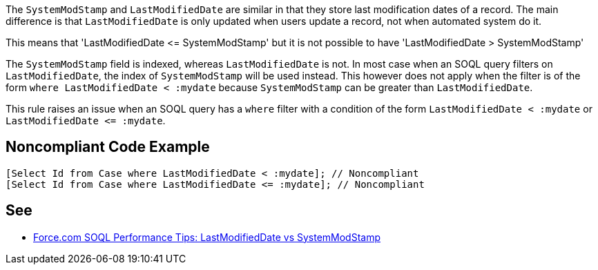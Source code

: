 The ``++SystemModStamp++`` and ``++LastModifiedDate++`` are similar in that they store last modification dates of a record. The main difference is that ``++LastModifiedDate++`` is only updated when users update a record, not when automated system do it.


This means that 'LastModifiedDate +<=+ SystemModStamp' but it is not possible to have 'LastModifiedDate > SystemModStamp'


The ``++SystemModStamp++`` field is indexed, whereas ``++LastModifiedDate++`` is not. In most case when an SOQL query filters on ``++LastModifiedDate++``, the index of ``++SystemModStamp++`` will be used instead. This however does not apply when the filter is of the form ``++where LastModifiedDate < :mydate++`` because ``++SystemModStamp++`` can be greater than ``++LastModifiedDate++``.


This rule raises an issue when an SOQL query has a ``++where++`` filter with a condition of the form ``++LastModifiedDate < :mydate++`` or ``++LastModifiedDate <= :mydate++``.

== Noncompliant Code Example

----
[Select Id from Case where LastModifiedDate < :mydate]; // Noncompliant
[Select Id from Case where LastModifiedDate <= :mydate]; // Noncompliant
----

== See

* https://developer.salesforce.com/blogs/engineering/2014/11/force-com-soql-performance-tips-systemmodstamp-vs-lastmodifieddate-2.html[Force.com SOQL Performance Tips: LastModifiedDate vs SystemModStamp]

